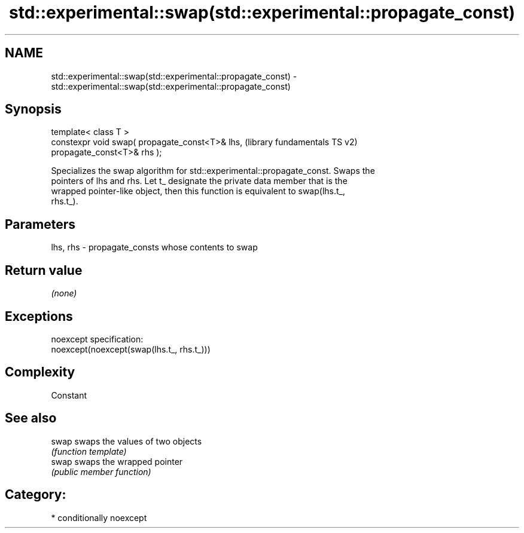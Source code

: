 .TH std::experimental::swap(std::experimental::propagate_const) 3 "Nov 25 2015" "2.1 | http://cppreference.com" "C++ Standard Libary"
.SH NAME
std::experimental::swap(std::experimental::propagate_const) \- std::experimental::swap(std::experimental::propagate_const)

.SH Synopsis
   template< class T >
   constexpr void swap( propagate_const<T>& lhs,           (library fundamentals TS v2)
   propagate_const<T>& rhs );

   Specializes the swap algorithm for std::experimental::propagate_const. Swaps the
   pointers of lhs and rhs. Let t_ designate the private data member that is the
   wrapped pointer-like object, then this function is equivalent to swap(lhs.t_,
   rhs.t_).

.SH Parameters

   lhs, rhs - propagate_consts whose contents to swap

.SH Return value

   \fI(none)\fP

.SH Exceptions

   noexcept specification:  
   noexcept(noexcept(swap(lhs.t_, rhs.t_)))

.SH Complexity

   Constant

.SH See also

   swap swaps the values of two objects
        \fI(function template)\fP 
   swap swaps the wrapped pointer
        \fI(public member function)\fP 

.SH Category:

     * conditionally noexcept
